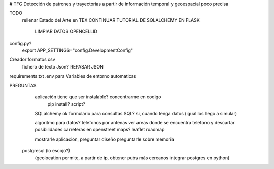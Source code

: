 # TFG
Detección de patrones y trayectorias a partir de información temporal y geoespacial poco precisa

TODO
    rellenar Estado del Arte en TEX
    CONTINUAR TUTORIAL DE SQLALCHEMY EN FLASK
        LIMPIAR DATOS OPENCELLID

config.py?
	export APP_SETTINGS="config.DevelopmentConfig"

Creador formatos csv
	fichero de texto Json?
	REPASAR JSON

requirements.txt
.env para Variables de entorno automaticas

PREGUNTAS
	aplicación tiene que ser instalable? concentrarme en codigo
		pip install?
		script?

	SQLalchemy ok
	formulario para consultas SQL?
        si, cuando tenga datos (igual los llego a simular)

	algoritmo para datos?
        telefonos por antenas
        ver areas donde se encuentra telefono y descartar posibilidades
        carreteras en openstreet maps? leaflet roadmap


	mostrarle aplicacion, preguntar diseño
	preguntarle sobre memoria
    postgresql (lo escojo?)
	(geolocation permite, a partir de ip, obtener pubs más cercanos
	integrar postgres en python)
